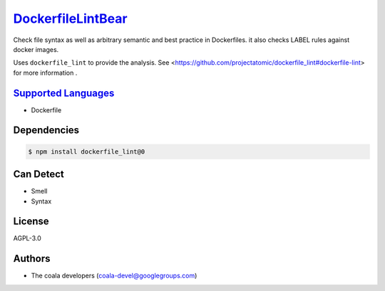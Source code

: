 `DockerfileLintBear <https://github.com/coala-analyzer/coala-bears/tree/master/bears/configfiles/DockerfileLintBear.py>`_
======================

Check file syntax as well as arbitrary semantic and best practice
in Dockerfiles. it also checks LABEL rules against docker images.

Uses ``dockerfile_lint`` to provide the analysis.
See <https://github.com/projectatomic/dockerfile_lint#dockerfile-lint> for
more information .

`Supported Languages <../README.rst>`_
-----

* Dockerfile



Dependencies
------------

.. code-block:: bash

    $ npm install dockerfile_lint@0



Can Detect
----------

* Smell
* Syntax

License
-------

AGPL-3.0

Authors
-------

* The coala developers (coala-devel@googlegroups.com)
